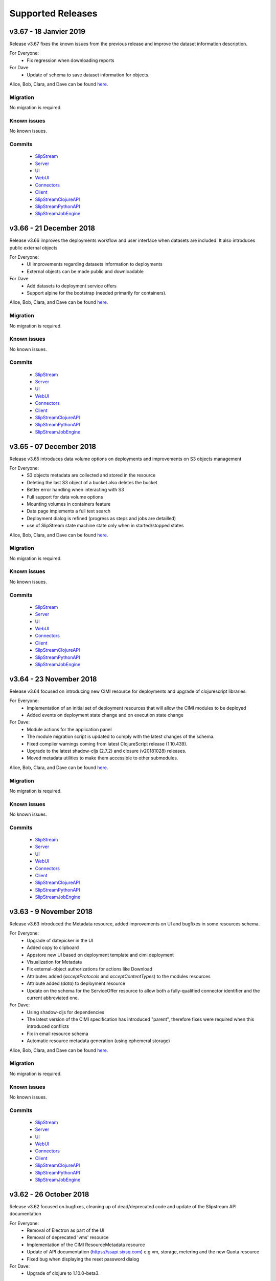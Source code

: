 Supported Releases
==================

v3.67 - 18 Janvier 2019
--------------------------

Release v3.67 fixes the known issues from the previous release
and improve the dataset information description.

For Everyone:
 - Fix regression when downloading reports

For Dave
 - Update of schema to save dataset information for objects.

Alice, Bob, Clara, and Dave can be found
`here <http://sixsq.com/personae/>`_.

Migration
~~~~~~~~~

No migration is required.


Known issues
~~~~~~~~~~~~

No known issues.


Commits
~~~~~~~

 -  `SlipStream <https://github.com/slipstream/SlipStream/compare/v3.66...v3.67>`__
 -  `Server <https://github.com/slipstream/SlipStreamServer/compare/v3.66...v3.67>`__
 -  `UI <https://github.com/slipstream/SlipStreamUI/compare/v3.66...v3.67>`__
 -  `WebUI <https://github.com/slipstream/SlipStreamWebUI/compare/v3.66...v3.67>`__
 -  `Connectors <https://github.com/slipstream/SlipStreamConnectors/compare/v3.66...v3.67>`__
 -  `Client <https://github.com/slipstream/SlipStreamClient/compare/v3.66...v3.67>`__
 -  `SlipStreamClojureAPI <https://github.com/slipstream/SlipStreamClojureAPI/compare/v3.66...v3.67>`__
 -  `SlipStreamPythonAPI <https://github.com/slipstream/SlipStreamPythonAPI/compare/v3.66...v3.67>`__
 -  `SlipStreamJobEngine <https://github.com/slipstream/SlipStreamJobEngine/compare/v3.66...v3.67>`__



v3.66 - 21 December 2018
--------------------------

Release v3.66 improves the deployments workflow and user interface 
when datasets are included. It also introduces public external objects

For Everyone:
 - UI improvements regarding datasets information to deployments
 - External objects can be made public and downloadable

For Dave
 - Add datasets to deployment service offers
 - Support alpine for the bootstrap (needed primarily for containers).

Alice, Bob, Clara, and Dave can be found
`here <http://sixsq.com/personae/>`_.

Migration
~~~~~~~~~

No migration is required.


Known issues
~~~~~~~~~~~~

No known issues.


Commits
~~~~~~~

 -  `SlipStream <https://github.com/slipstream/SlipStream/compare/v3.65...v3.66>`__
 -  `Server <https://github.com/slipstream/SlipStreamServer/compare/v3.65...v3.66>`__
 -  `UI <https://github.com/slipstream/SlipStreamUI/compare/v3.65...v3.66>`__
 -  `WebUI <https://github.com/slipstream/SlipStreamWebUI/compare/v3.65...v3.66>`__
 -  `Connectors <https://github.com/slipstream/SlipStreamConnectors/compare/v3.65...v3.66>`__
 -  `Client <https://github.com/slipstream/SlipStreamClient/compare/v3.65...v3.66>`__
 -  `SlipStreamClojureAPI <https://github.com/slipstream/SlipStreamClojureAPI/compare/v3.65...v3.66>`__
 -  `SlipStreamPythonAPI <https://github.com/slipstream/SlipStreamPythonAPI/compare/v3.65...v3.66>`__
 -  `SlipStreamJobEngine <https://github.com/slipstream/SlipStreamJobEngine/compare/v3.65...v3.66>`__

v3.65 - 07 December 2018
--------------------------

Release v3.65 introduces data volume options on deployments 
and improvements on S3 objects management

For Everyone:
 - S3 objects metadata are collected and stored in the resource 
 - Deleting the last S3 object of a bucket also deletes the bucket
 - Better error handling when interacting with S3
 - Full support for data volume options
 - Mounting volumes in containers feature
 - Data page implements a full text search 
 - Deployment dialog is refined (progress as steps and jobs are detailled)
 - use of SlipStream state machine state only when in started/stopped states

Alice, Bob, Clara, and Dave can be found
`here <http://sixsq.com/personae/>`_.

Migration
~~~~~~~~~

No migration is required.


Known issues
~~~~~~~~~~~~

No known issues.


Commits
~~~~~~~

 -  `SlipStream <https://github.com/slipstream/SlipStream/compare/v3.64...v3.65>`__
 -  `Server <https://github.com/slipstream/SlipStreamServer/compare/v3.64...v3.65>`__
 -  `UI <https://github.com/slipstream/SlipStreamUI/compare/v3.64...v3.65>`__
 -  `WebUI <https://github.com/slipstream/SlipStreamWebUI/compare/v3.64...v3.65>`__
 -  `Connectors <https://github.com/slipstream/SlipStreamConnectors/compare/v3.64...v3.65>`__
 -  `Client <https://github.com/slipstream/SlipStreamClient/compare/v3.64...v3.65>`__
 -  `SlipStreamClojureAPI <https://github.com/slipstream/SlipStreamClojureAPI/compare/v3.64...v3.65>`__
 -  `SlipStreamPythonAPI <https://github.com/slipstream/SlipStreamPythonAPI/compare/v3.64...v3.65>`__
 -  `SlipStreamJobEngine <https://github.com/slipstream/SlipStreamJobEngine/compare/v3.64...v3.65>`__


v3.64 - 23 November 2018
--------------------------

Release v3.64 focused on introducing new CIMI resource for deployments and upgrade of clojurescript
libraries.  

For Everyone:
 - Implementation of an initial set of deployment resources that will allow the CIMI modules to be deployed
 - Added events on deployment state change and on execution state change

For Dave:
 - Module actions for the application panel
 - The module migration script is updated to comply with the latest changes of the schema.
 - Fixed compiler warnings coming from latest ClojureScript release (1.10.439).
 - Upgrade to the latest shadow-cljs (2.7.2) and closure (v20181028) releases.
 - Moved metadata utilities to make them accessible to other submodules.



Alice, Bob, Clara, and Dave can be found
`here <http://sixsq.com/personae/>`_.

Migration
~~~~~~~~~

No migration is required.


Known issues
~~~~~~~~~~~~

No known issues.


Commits
~~~~~~~

 -  `SlipStream <https://github.com/slipstream/SlipStream/compare/v3.63...v3.64>`__
 -  `Server <https://github.com/slipstream/SlipStreamServer/compare/v3.63...v3.64>`__
 -  `UI <https://github.com/slipstream/SlipStreamUI/compare/v3.63...v3.64>`__
 -  `WebUI <https://github.com/slipstream/SlipStreamWebUI/compare/v3.63...v3.64>`__
 -  `Connectors <https://github.com/slipstream/SlipStreamConnectors/compare/v3.63...v3.64>`__
 -  `Client <https://github.com/slipstream/SlipStreamClient/compare/v3.63...v3.64>`__
 -  `SlipStreamClojureAPI <https://github.com/slipstream/SlipStreamClojureAPI/compare/v3.63...v3.64>`__
 -  `SlipStreamPythonAPI <https://github.com/slipstream/SlipStreamPythonAPI/compare/v3.63...v3.64>`__
 -  `SlipStreamJobEngine <https://github.com/slipstream/SlipStreamJobEngine/compare/v3.63...v3.64>`__



v3.63 - 9 November 2018
--------------------------

Release v3.63 introduced the Metadata resource, added improvements on UI and bugfixes in some resources schema.

For Everyone:
 - Upgrade of datepicker in the UI
 - Added copy to clipboard
 - Appstore new UI based on deployment template and cimi deployment
 - Visualization for Metadata
 - Fix external-object authorizations for actions like Download
 - Attributes added  (`acceptProtocols` and `acceptContentTypes`) to the modules resources 
 - Attribute added (`data`) to deployment resource 
 - Update on the schema for the ServiceOffer resource to allow both a fully-qualified connector identifier and the current abbreviated one.

For Dave:
 - Using shadow-cljs for dependencies
 - The latest version of the CIMI specification has introduced "parent", therefore fixes were required when this introduced conflicts
 - Fix in email resource schema
 - Automatic resource metadata generation (using ephemeral storage)

Alice, Bob, Clara, and Dave can be found
`here <http://sixsq.com/personae/>`_.

Migration
~~~~~~~~~

No migration is required.


Known issues
~~~~~~~~~~~~

No known issues.


Commits
~~~~~~~

 -  `SlipStream <https://github.com/slipstream/SlipStream/compare/v3.62...v3.63>`__
 -  `Server <https://github.com/slipstream/SlipStreamServer/compare/v3.62...v3.63>`__
 -  `UI <https://github.com/slipstream/SlipStreamUI/compare/v3.62...v3.63>`__
 -  `WebUI <https://github.com/slipstream/SlipStreamWebUI/compare/v3.62...v3.63>`__
 -  `Connectors <https://github.com/slipstream/SlipStreamConnectors/compare/v3.62...v3.63>`__
 -  `Client <https://github.com/slipstream/SlipStreamClient/compare/v3.62...v3.63>`__
 -  `SlipStreamClojureAPI <https://github.com/slipstream/SlipStreamClojureAPI/compare/v3.62...v3.63>`__
 -  `SlipStreamPythonAPI <https://github.com/slipstream/SlipStreamPythonAPI/compare/v3.62...v3.63>`__
 -  `SlipStreamJobEngine <https://github.com/slipstream/SlipStreamJobEngine/compare/v3.62...v3.63>`__


v3.62 - 26 October 2018
--------------------------

Release v3.62 focused on bugfixes, cleaning up of dead/deprecated code and 
update of the Slipstream API documentation

For Everyone:
 - Removal of Electron as part of the UI
 - Removal of deprecated 'vms' resource
 - Implementation of the CIMI ResourceMetadata resource
 - Update of API documentation (https://ssapi.sixsq.com)
   e.g  vm, storage, metering and the new Quota resource
 - Fixed bug when displaying the reset password dialog


For Dave:
 - Upgrade of clojure to 1.10.0-beta3.

Alice, Bob, Clara, and Dave can be found
`here <http://sixsq.com/personae/>`_.

Migration
~~~~~~~~~

No migration is required.


Known issues
~~~~~~~~~~~~

No known issues.


Commits
~~~~~~~

 -  `SlipStream <https://github.com/slipstream/SlipStream/compare/v3.61...v3.62>`__
 -  `Server <https://github.com/slipstream/SlipStreamServer/compare/v3.61...v3.62>`__
 -  `UI <https://github.com/slipstream/SlipStreamUI/compare/v3.61...v3.62>`__
 -  `WebUI <https://github.com/slipstream/SlipStreamWebUI/compare/v3.61...v3.62>`__
 -  `Connectors <https://github.com/slipstream/SlipStreamConnectors/compare/v3.61...v3.62>`__
 -  `Client <https://github.com/slipstream/SlipStreamClient/compare/v3.61...v3.62>`__
 -  `SlipStreamClojureAPI <https://github.com/slipstream/SlipStreamClojureAPI/compare/v3.61...v3.62>`__
 -  `SlipStreamPythonAPI <https://github.com/slipstream/SlipStreamPythonAPI/compare/v3.61...v3.62>`__
 -  `SlipStreamJobEngine <https://github.com/slipstream/SlipStreamJobEngine/compare/v3.61...v3.62>`__



v3.61 - 12 October 2018
--------------------------

Release v3.61 focused on improving the UI (reset password, chart rendering )and upgrading 
the features for CIMI deployments 

For Everyone:
 - Fix Charts rendering in UI
 - CIMI deployments
 - Add a reset password link next to "Login with Nuvla Account"
   
For Dave:
 - For Docker connector, publish endpoint instead of internal IP
 - Improvements regarding CIMI deployment ports mappings for container 

Alice, Bob, Clara, and Dave can be found
`here <http://sixsq.com/personae/>`_.

Migration
~~~~~~~~~

No migration is required.


Known issues
~~~~~~~~~~~~

No known issues.


Commits
~~~~~~~

 -  `SlipStream <https://github.com/slipstream/SlipStream/compare/v3.60...v3.61>`__
 -  `Server <https://github.com/slipstream/SlipStreamServer/compare/v3.60...v3.61>`__
 -  `UI <https://github.com/slipstream/SlipStreamUI/compare/v3.60...v3.61>`__
 -  `WebUI <https://github.com/slipstream/SlipStreamWebUI/compare/v3.60...v3.61>`__
 -  `Connectors <https://github.com/slipstream/SlipStreamConnectors/compare/v3.60...v3.61>`__
 -  `Client <https://github.com/slipstream/SlipStreamClient/compare/v3.60...v3.61>`__
 -  `SlipStreamClojureAPI <https://github.com/slipstream/SlipStreamClojureAPI/compare/v3.60...v3.61>`__
 -  `SlipStreamPythonAPI <https://github.com/slipstream/SlipStreamPythonAPI/compare/v3.60...v3.61>`__
 -  `SlipStreamJobEngine <https://github.com/slipstream/SlipStreamJobEngine/compare/v3.60...v3.61>`__

v3.60 - 28 September 2018
--------------------------

Release v3.60 focused on improving the reliability of
the SlipStream jobs and the performance of some WebUI pages

For Everyone:
 - Improvement for Deployments as CIMI resource
 - WebUI Improved performances (dashboard refresh, animations for  charts)
 - WebUI page for NuvlaBox (pagination added)
 - Credential api key secret bug fix in claims edition

   
For Dave:
 - Improved monitoring of VMs, including error handling
 - Docker connnector now part of the upgrade process

Alice, Bob, Clara, and Dave can be found
`here <http://sixsq.com/personae/>`_.

Migration
~~~~~~~~~

No migration is required.


Known issues
~~~~~~~~~~~~

No known issues.


Commits
~~~~~~~

 -  `SlipStream <https://github.com/slipstream/SlipStream/compare/v3.59...v3.60>`__
 -  `Server <https://github.com/slipstream/SlipStreamServer/compare/v3.59...v3.60>`__
 -  `UI <https://github.com/slipstream/SlipStreamUI/compare/v3.59...v3.60>`__
 -  `WebUI <https://github.com/slipstream/SlipStreamWebUI/compare/v3.59...v3.60>`__
 -  `Connectors <https://github.com/slipstream/SlipStreamConnectors/compare/v3.59...v3.60>`__
 -  `Client <https://github.com/slipstream/SlipStreamClient/compare/v3.59...v3.60>`__
 -  `SlipStreamClojureAPI <https://github.com/slipstream/SlipStreamClojureAPI/compare/v3.59...v3.60>`__
 -  `SlipStreamPythonAPI <https://github.com/slipstream/SlipStreamPythonAPI/compare/v3.59...v3.60>`__
 -  `SlipStreamJobEngine <https://github.com/slipstream/SlipStreamJobEngine/compare/v3.59...v3.60>`__

v3.59 - 14 September 2018
--------------------------

Release v3.59 has focused on enhanced performance of the WebUI
and the introduction to a docker connector

For Everyone:
 - Fix missing display of reports for users with long usernames
 - Added about / welcome pages
 - Enhanced display for metric charts


For Bob :
 - Better display of billable resource 
 - Updated filter on the Usage page  

   
For Dave:
 - Additions to the Administrator Guide regarding "How to link Authentications to a User Account"
 - Added priority support for job resource
 - Support of a `disabledMonitoring` attribute for cloud connectors (performance optimisation)
 - Implementation of a docker connector
 - Fix on the describe instance command for connectors


Alice, Bob, Clara, and Dave can be found
`here <http://sixsq.com/personae/>`_.

Migration
~~~~~~~~~

No migration is required.


Known issues
~~~~~~~~~~~~

No known issues.


Commits
~~~~~~~

 -  `SlipStream <https://github.com/slipstream/SlipStream/compare/v3.58...v3.59>`__
 -  `Server <https://github.com/slipstream/SlipStreamServer/compare/v3.58...v3.59>`__
 -  `UI <https://github.com/slipstream/SlipStreamUI/compare/v3.58...v3.59>`__
 -  `WebUI <https://github.com/slipstream/SlipStreamWebUI/compare/v3.58...v3.59>`__
 -  `Connectors <https://github.com/slipstream/SlipStreamConnectors/compare/v3.58...v3.59>`__
 -  `Client <https://github.com/slipstream/SlipStreamClient/compare/v3.58...v3.59>`__
 -  `SlipStreamClojureAPI <https://github.com/slipstream/SlipStreamClojureAPI/compare/v3.58...v3.59>`__
 -  `SlipStreamPythonAPI <https://github.com/slipstream/SlipStreamPythonAPI/compare/v3.58...v3.59>`__
 -  `SlipStreamJobEngine <https://github.com/slipstream/SlipStreamJobEngine/compare/v3.58...v3.59>`__

v3.58 - 31 August 2018
----------------------

Release v3.58 has focused on the reliability of the resource
usage data and its visualization.

For Everyone:
 - Partially fix a problem with showing the usage data (Disk size)
 - Optimize database for deletions
 - Have Exoscale compatible with CIMI deployments

   
For Bob:
 - Have a distinction in usage between compute and S3 storage
 - Fix bug on UI for deployment panel causing blank page


Alice, Bob, Clara, and Dave can be found
`here <http://sixsq.com/personae/>`_.

Migration
~~~~~~~~~

No migration is required.


Known issues
~~~~~~~~~~~~

No known issues.


Commits
~~~~~~~

 -  `SlipStream <https://github.com/slipstream/SlipStream/compare/v3.57...v3.58>`__
 -  `Server <https://github.com/slipstream/SlipStreamServer/compare/v3.57...v3.58>`__
 -  `UI <https://github.com/slipstream/SlipStreamUI/compare/v3.57...v3.58>`__
 -  `Connectors <https://github.com/slipstream/SlipStreamConnectors/compare/v3.57...v3.58>`__
 -  `Client <https://github.com/slipstream/SlipStreamClient/compare/v3.57...v3.58>`__
 -  `SlipStreamClojureAPI <https://github.com/slipstream/SlipStreamClojureAPI/compare/v3.57...v3.58>`__
 -  `SlipStreamPythonAPI <https://github.com/slipstream/SlipStreamPythonAPI/compare/v3.57...v3.58>`__
 -  `SlipStreamJobEngine <https://github.com/slipstream/SlipStreamJobEngine/compare/v3.57...v3.58>`__



v3.57 - 17 August 2018
----------------------

Release v3.57 has focused on improving the reliability of the resource
usage data and its visualization.  A number of bug fixes and
improvements related to the usage data (e.g. job engine to collect
information) have also been applied.

For Everyone:
 - Partially fix a problem with showing the deployment reports.
 - Fix user identifier issue when registering using OIDC servers.
 - Fix a problem with the visualization of errors when blank values
   are provided in the login forms.
 - Improve the loading times and accessibility support in the WebUI
   interface.
 - Fix occasional unresponsive pages when viewing resource details
   with the WebUI.
 - Force consistent initialization state of the WebUI to avoid
   spurious errors being displayed.
   
For Bob:
 - Improve the reliability of the resource usage data.
 - Improve the prototype visualization of this resource usage data in
   the WebUI.
 - Add prototype metering resources for object storage.

For Dave:
 - Allow the administrator to configure authentication of users
   directly with OIDC tokens.
 - Fixes for deadlocked threads when treating jobs in the job engine.
 - Support the SIGUSR1 signal in the job engine to retrieve thread
   stacktraces.


Alice, Bob, Clara, and Dave can be found
`here <http://sixsq.com/personae/>`_.

Migration
~~~~~~~~~

No migration is required.


Known issues
~~~~~~~~~~~~

No known issues.


Commits
~~~~~~~

 -  `SlipStream <https://github.com/slipstream/SlipStream/compare/v3.56...v3.57>`__
 -  `Server <https://github.com/slipstream/SlipStreamServer/compare/v3.56...v3.57>`__
 -  `UI <https://github.com/slipstream/SlipStreamUI/compare/v3.56...v3.57>`__
 -  `Connectors <https://github.com/slipstream/SlipStreamConnectors/compare/v3.56...v3.57>`__
 -  `Client <https://github.com/slipstream/SlipStreamClient/compare/v3.56...v3.57>`__
 -  `SlipStreamClojureAPI <https://github.com/slipstream/SlipStreamClojureAPI/compare/v3.56...v3.57>`__
 -  `SlipStreamPythonAPI <https://github.com/slipstream/SlipStreamPythonAPI/compare/v3.56...v3.57>`__
 -  `SlipStreamJobEngine <https://github.com/slipstream/SlipStreamJobEngine/compare/v3.56...v3.57>`__


v3.56 - 3 August 2018
---------------------

Release v3.56 has focused on improving the resource monitoring system
within SlipStream to improve its coverage, precision, and
reliability. In parallel, the usage dashboard has been improved to
allow users to search, visualize, and download the usage information
more efficiently.

In addition, a number of bugs were fixed and other enhancements have
been rolled in. 

For Everyone:
 - The usage dashboard available from the `newer web interface
   <https://nuv.la/webui>`_ has been significantly enhanced to provide
   better search (and sort) capabilities, to view data more
   efficiently, and to allow download of the report data.
 - As a result of the work on the usage dashboard, the newer web
   interface has been cleaned up, with more visual consistency between
   elements and many small interaction bugs corrected.
 - Fixed a bug that prevented the deployment reports from being shown
   in the web interfaces.
 - Fixed that caused user registration with a username/password to
   fail.

For Bob:
 - Recovery of quota information from cloud service providers
   (starting with Exoscale) has been put in place to allow
   synchronization between SlipStream and provider quotas.
 - Fixed the schema of the quotas to allow for zero limits,
   effectively blocking access to a particular resource.
 - Metering has been improved to ensure that the correct people have
   access to the records and that the information is more precise.

For Dave:
 - The logging for the job executor has been significantly improved.
   It now uses its own log file (rather than logging to syslog) and
   all messages have a consistent format and reasonable logging
   level. 
 - Support for both MITREid server and token authentication has been
   improved to allow a shared configuration of both authentication
   methods. 

Alice, Bob, Clara, and Dave can be found
`here <http://sixsq.com/personae/>`_.

Migration
~~~~~~~~~

No migration is required.


Known issues
~~~~~~~~~~~~

 - The login and sign up dialogs are not properly centered from the
   SlipStream welcome page.  See `GitHub Issue 789
   <https://github.com/slipstream/SlipStreamUI/issues/789>`_ for a
   description of the problem and the fix.


Commits
~~~~~~~

 -  `SlipStream <https://github.com/slipstream/SlipStream/compare/v3.55...v3.56>`__
 -  `Server <https://github.com/slipstream/SlipStreamServer/compare/v3.55...v3.56>`__
 -  `UI <https://github.com/slipstream/SlipStreamUI/compare/v3.55...v3.56>`__
 -  `Connectors <https://github.com/slipstream/SlipStreamConnectors/compare/v3.55...v3.56>`__
 -  `Client <https://github.com/slipstream/SlipStreamClient/compare/v3.55...v3.56>`__
 -  `SlipStreamClojureAPI <https://github.com/slipstream/SlipStreamClojureAPI/compare/v3.55...v3.56>`__
 -  `SlipStreamPythonAPI <https://github.com/slipstream/SlipStreamPythonAPI/compare/v3.55...v3.56>`__
 -  `SlipStreamJobEngine <https://github.com/slipstream/SlipStreamJobEngine/compare/v3.55...v3.56>`__


v3.55 - 21 July 2018
--------------------

Two features dominated the work for this release:

 - Enhancing the authentication process to allow users to authenticate
   with multiple methods for a single account and
 - Refining the monitoring infrastructure to provide more accurate and
   better overviews of resource usage.

In addition, a number of bugs were fixed and other enhancements have
been rolled in. 

For Everyone:
 - Fix a problem where external users making use of shared credentials
   could not terminate deployments.
 - Allow for user registration with an Exoscale voucher that
   automatically creates an Exoscale account and configures the Nuvla
   account for all Exoscale regions.
 - Change external authentication via MITREid (OIDC) servers to use
   unique identifier rather than the MITREid username.
 - Fix the user registration workflow for browser-based clients.
 - Fix an issue where specifying multiple SSH keys on an OpenStack
   deployment could prevent the key pair from being created.
 - Simplify the user login and user sign up modals.

For Clara:
 - Add full text search capabilities for the description attribute of
   CIMI resources. (Alpha feature subject to change.)
 - Add CIMI-based modules (images, components, applications) to the
   server. (Alpha feature subject to change.)

For Bob:
 - Add the concept of "credential managers" to allow for managers to
   have an overview of all resource usage related to the credential.
 - Add disk size monitoring for virtual machine resources.

For Dave:
 - Enhance the Exoscale connector to use a separate parameter for the
   root disk size, rather than relying on separate images with
   different default disk sizes.
 - Fix a minor (and rare) problem with the job engine where there was
   a missing format in exception handling that affected the logs.
 - Fix a problem with the handling of credentials when creating the
   monitoring resources for virtual machines.
 - Allow multiple identities per user account. (See the migration
   instructions below concerning this change.)
 - The self-registration template is not added by default.  This must
   be added by the administrator to authorize self-registration of
   users. 
 - The problem with the slow start of the CIMI server was caused by
   insufficient entropy.  It is recommended to always run the
   "haveged" service to avoid this problem.  This has been added to
   the standard SlipStream installation. 
 - Multiple fixes and additions to the WebUI interface. 


Alice, Bob, Clara, and Dave can be found
`here <http://sixsq.com/personae/>`_.

Migration
~~~~~~~~~

Migration of external users is required.  See the usage instructions
in the `README on GitHub
<https://github.com/slipstream/SlipStreamServer/blob/master/cimi-migration/README.md>`_.


Known issues
~~~~~~~~~~~~

 - The deployment reports are not shown in the standard UI.  See
   `GitHub Issue 181
   <https://github.com/slipstream/SlipStreamWebUI/pull/181>`_ for
   resolution of this.


Commits
~~~~~~~

 -  `SlipStream <https://github.com/slipstream/SlipStream/compare/v3.54...v3.55>`__
 -  `Server <https://github.com/slipstream/SlipStreamServer/compare/v3.54...v3.55>`__
 -  `UI <https://github.com/slipstream/SlipStreamUI/compare/v3.54...v3.55>`__
 -  `Connectors <https://github.com/slipstream/SlipStreamConnectors/compare/v3.54...v3.55>`__
 -  `Client <https://github.com/slipstream/SlipStreamClient/compare/v3.54...v3.55>`__
 -  `SlipStreamClojureAPI <https://github.com/slipstream/SlipStreamClojureAPI/compare/v3.54...v3.55>`__
 -  `SlipStreamPythonAPI <https://github.com/slipstream/SlipStreamPythonAPI/compare/v3.54...v3.55>`__
 -  `SlipStreamJobEngine <https://github.com/slipstream/SlipStreamJobEngine/compare/v3.54...v3.55>`__


v3.54 - 30 June 2018
--------------------

This release focused on improving the performance and reliability of
the SlipStream server.  This included identifying and fixing problems
with the monitoring subsystem, properly catching exceptions to ensure
relevant error messages for users, and improving the startup time for
the CIMI server.

For Everyone:
 - Improve monitoring subsystem to ensure that monitoring information
   for applications is not lost.
 - Streamlined user registration with an Exoscale coupon.  Creates
   accounts on SlipStream and Exoscale and automatically includes
   credentials in SlipStream.
 - Ensure the user receives relevant error messages and status codes
   by catching exceptions within the server related to invalid input
   and resource conflicts.

For Bob:
 - Fix UI issues for resource usage that would result in a blank page
   being presented.

For Dave:
 - Updated workflow to ensure that all user information is included in
   user registrations from OpenID Connect (OIDC) identity providers
   based on MITREid.
 - Provide simple job statistics on the WebUI to identify problems
   with the job subsystem.
 - The CIMI server was starting slowly because of insufficient entropy
   for cryptographic actions.  The SlipStream installation script now
   installs the "haveged" daemon.  This is recommended for all
   installations.


Alice, Bob, Clara, and Dave can be found
`here <http://sixsq.com/personae/>`_.

Migration
~~~~~~~~~

No migration is required for this release.

Known issues
~~~~~~~~~~~~

 - The self-registration template is not added by default as
   before. The sign up form will not be visible in the WebUI, unless
   it is added manually.

 - The CIMI server takes an extremely long time to start.  The cause
   of this is being investigated.


Commits
~~~~~~~

 -  `SlipStream <https://github.com/slipstream/SlipStream/compare/v3.53...v3.54>`__
 -  `Server <https://github.com/slipstream/SlipStreamServer/compare/v3.53...v3.54>`__
 -  `UI <https://github.com/slipstream/SlipStreamUI/compare/v3.53...v3.54>`__
 -  `Connectors <https://github.com/slipstream/SlipStreamConnectors/compare/v3.53...v3.54>`__
 -  `Client <https://github.com/slipstream/SlipStreamClient/compare/v3.53...v3.54>`__
 -  `SlipStreamClojureAPI <https://github.com/slipstream/SlipStreamClojureAPI/compare/v3.53...v3.54>`__
 -  `SlipStreamPythonAPI <https://github.com/slipstream/SlipStreamPythonAPI/compare/v3.53...v3.54>`__
 -  `SlipStreamJobEngine <https://github.com/slipstream/SlipStreamJobEngine/compare/v3.53...v3.54>`__


v3.53 - 16 June 2018
--------------------

The main changes for this release concern the user authentication and
registration features.  Those people using external identity providers
must first register with SlipStream; previously accounts were created
automatically.  This release expands support for OIDC servers and lays
the groundwork for linking multiple authentication methods to a single
account.

For Everyone:
 - Users identified via external identity providers must now
   explicitly register with SlipStream before being able to log into
   the service.
 - OpenID Connect (OIDC) support has been expanded to support the
   MITREid Connect implementation (in addition to the existing
   Keycloak support), allowing more external identity providers to be
   used.
 - Links to the Terms and Conditions document have been updated to
   those reflecting changing coming from the recent GDPR legislation.

For Alice:
 - Fix an issue for the ``ss-module-download`` utility that caused it
   to fail when the module contained non-ASCII characters.
 - Allow the ``ss-module-download`` utility to continue when errors
   (e.g. access permissions) occur.

For Dave:
 - The OpenStack connector now contains an option to use and reuse
   floating IP addresses from an allocated pool. (Patch provided by
   IFB.)
 - Fix issue where the NuvlaBox connector description would prevent
   the server from starting. 

Alice, Bob, Clara, and Dave can be found
`here <http://sixsq.com/personae/>`_.

Migration
~~~~~~~~~

No migration is required for this release.

Known issues
~~~~~~~~~~~~

 - The self-registration template is not added by default as
   before. The sign up form will not be visible in the WebUI, unless
   it is added manually.

 - The CIMI server takes an extremely long time to start.  The cause
   of this is being investigated.


Commits
~~~~~~~

 -  `SlipStream <https://github.com/slipstream/SlipStream/compare/v3.52...v3.53>`__
 -  `Server <https://github.com/slipstream/SlipStreamServer/compare/v3.52...v3.53>`__
 -  `UI <https://github.com/slipstream/SlipStreamUI/compare/v3.52...v3.53>`__
 -  `Connectors <https://github.com/slipstream/SlipStreamConnectors/compare/v3.52...v3.53>`__
 -  `Client <https://github.com/slipstream/SlipStreamClient/compare/v3.52...v3.53>`__
 -  `SlipStreamClojureAPI <https://github.com/slipstream/SlipStreamClojureAPI/compare/v3.52...v3.53>`__
 -  `SlipStreamPythonAPI <https://github.com/slipstream/SlipStreamPythonAPI/compare/v3.52...v3.53>`__
 -  `SlipStreamJobEngine <https://github.com/slipstream/SlipStreamJobEngine/compare/v3.52...v3.53>`__


v3.52 - 2 June 2018
-------------------

This releases fixes the known issues from the previous release and
refactors the authentication processes to make them more robust and
more easily maintainable. For end-users, the primary changes are that
the CYCLONE authentication method is no longer supported and
SlipStream accounts are not created automatically for external logins
(e.g. via GitHub or OpenID Connect).

For Everyone:
 - Remove CYCLONE authentication support.  Users who were using that
   authentication method must use another one
   (e.g. username/password).
 - Fix display of version in footer.

For Dave:
 - Refactor authentication processes to use explicit callback
   resource.
 - Remove test dependencies leaking into production deployments.
 - Ensure that deployment-specific API key/secret credentials are
   cleaned up even when a deployment is aborted.
 - Fix job engine to use correct database index. 

Alice, Bob, Clara, and Dave can be found
`here <http://sixsq.com/personae/>`_.

Migration
~~~~~~~~~

No migration is required for this release.

Known issues
~~~~~~~~~~~~

 - The parameter description for the NuvlaBox connector (if installed)
   prevents the SlipStream server from starting (see `GitHub issue 165
   <https://github.com/SixSq/SlipStreamConnectors/issues/165>`_).


Commits
~~~~~~~

 -  `SlipStream <https://github.com/slipstream/SlipStream/compare/v3.51...v3.52>`__
 -  `Server <https://github.com/slipstream/SlipStreamServer/compare/v3.51...v3.52>`__
 -  `UI <https://github.com/slipstream/SlipStreamUI/compare/v3.51...v3.52>`__
 -  `Connectors <https://github.com/slipstream/SlipStreamConnectors/compare/v3.51...v3.52>`__
 -  `Client <https://github.com/slipstream/SlipStreamClient/compare/v3.51...v3.52>`__
 -  `SlipStreamClojureAPI <https://github.com/slipstream/SlipStreamClojureAPI/compare/v3.51...v3.52>`__
 -  `SlipStreamPythonAPI <https://github.com/slipstream/SlipStreamPythonAPI/compare/v3.51...v3.52>`__
 -  `SlipStreamJobEngine <https://github.com/slipstream/SlipStreamJobEngine/compare/v3.51...v3.52>`__


v3.51 - 18 May 2018
-------------------

This is a major release that updates the version of Elasticsearch and
changes the mapping of resources to Elasticsearch indices. This
impacts mainly SlipStream administrators.  **All upgrades require a
full migration of the database.**

For Dave:
 - Allow different database bindings to be configured for the server.
 - Provide alpha release for Elasticsearch binding based on its REST
   API. 
 - Simplify dependencies by taking SlipStream version from code rather
   than the service configuration.
 - Upgrade to Elasticsearch 6, separating indices for resources and
   providing explicit mappings.  This should improve performance and
   make management easier.
 - Change session resource expiry date to make it possible to clean up
   expired sessions with simple Elasticsearch queries.
 - Allow default ordering of events to be overridden through the API.

Alice, Bob, Clara, and Dave can be found
`here <http://sixsq.com/personae/>`_.

Migration
~~~~~~~~~

The version requires a full migration of the Elasticsearch
database.

Both the old and new Elasticsearch clusters must be accessible during
the migration process.  You must run the upgrade process from a
machine that can access both the old and new Elasticsearch
clusters. Normally, this is the machine running the SlipStream
services and we refer to this as the "SlipStream machine" below.

If you've not done so already, install a new `Elasticsearch 6 cluster
<https://www.elastic.co/guide/en/elasticsearch/reference/current/_installation.html>`_. Use
the `health checks
<https://www.elastic.co/guide/en/elasticsearch/reference/current/cluster-health.html>`_
to ensure that the cluster is functioning correctly before starting
the migration process.  This must be on a different machine from the
one running your current production Elasticsearch cluster.

The first step is to download and setup the migration tools.  

 - On the SlipStream machine, `install the Leiningen build tool
   <https://leiningen.org/#install>`_.  This will be used to download
   the dependencies required by the migration tools and then to run
   them.
 - Ensure that Leiningen works by running ``lein --help``.  If it
   doesn't work, check the troubleshooting information on the
   Leiningen website.
 - Download the `SlipStreamMigration tarball
   <https://nexus.sixsq.com/content/repositories/releases-community-rhel7/com/sixsq/slipstream/SlipStreamMigration/3.51/SlipStreamMigration-3.51.tar.gz>`_
   that contains the migration tools.
 - Unpack these tools in a convenient location on the SlipStream
   machine.  The command to use is ``tar zxf
   SlipStreamMigration-3.51.tar.gz``.
 - **From the root of the unpacked tarball**, execute the command
   ``lein with-profile +dbinit run -- --help``.  Apologies for the
   tortured syntax. 

This last command should download a large number of dependencies and
end with usage information for the command.  If it does not, verify
that you are in the correct directory and that everything has been
setup correctly.  Contact support if you cannot resolve the issues.

The next step is to initialize the database with the indices and
mappings for the SlipStream resources. **This must be done before any
documents are migrated from the old database.**  Execute the following
commands::

  $ export ES_HOST=es6-01.example.com
  $ export ES_PORT=9300
  $ lein with-profile +dbinit,+community,+enterprise run

Replace the hostname with your Elasticsearch 6 host. The "+community"
and "+enterprise" initialize the database for the Community Edition
and Enterprise Edition cloud connectors, respectively.  Leave out
those terms if they are not appropriate for your SlipStream
installation.

Review the output from the dbinit tool.  You should see the successful
initialization of a large number of CIMI resources.  You can ignore
the zookeeper error concerning the initialization of the Job resource.

You can check the initialization by looking at the indices in
Elasticsearch::

  $ curl "http://$ES_HOST:9200/_cat/indices?v"

This should return a listing like the following::

  health status index                                  uuid                   pri rep docs.count docs.deleted store.size pri.store.size
  green  open   slipstream-email                       Vy-Jjm4xQZaSyqTR3efRXQ   3   0          0            0       690b           690b
  green  open   slipstream-cloud-entry-point           tSxKHYdARhC4oZMZce-sPA   3   0          1            0      7.2kb          7.2kb
  green  open   slipstream-session-template            N4tSpCoASRKRmSUG7ktMxg   3   0          1            0     10.4kb         10.4kb
  green  open   slipstream-service-attribute-namespace rbQfhMpUQOy0OwvSGnRDQw   3   0          0            0       690b           690b
  green  open   slipstream-metering                    db9dnHslR-eHPDthFQVsVA   3   0          0            0       690b           690b
  green  open   slipstream-service-benchmark           yqGaNj78TKaXtucljKQ7mA   3   0          0            0       690b           690b
  green  open   slipstream-service-attribute           78PBD90cRRWVqr0d0URz5w   3   0          0            0       690b           690b
  green  open   slipstream-configuration               9vsI538_QnCScw-RF4LNbQ   3   0          1            0     18.9kb         18.9kb
  green  open   slipstream-job                         Iu6e2DGWQU2TZAntV_Ukxw   3   0          0            0       690b           690b
  green  open   slipstream-session                     J5CGY_SyREOTY9Rhm1JPOg   3   0          0            0       690b           690b
  green  open   slipstream-virtual-machine             s9b6i0tbRFO45S4UT_Vkcg   3   0          0            0       690b           690b
  green  open   slipstream-virtual-machine-mapping     1X_Fn6n2RhiKLgXdnMGzjw   3   0          0            0       690b           690b
  green  open   slipstream-user                        G9362RHRRgmjR_ZrrLvvKA   3   0          0            0       690b           690b
  green  open   slipstream-connector                   DMfNpYSATKKTbDFMzUISfQ   3   0          0            0       690b           690b
  green  open   slipstream-quota                       PWxlyO-zRb-c0R8EeQT8Aw   3   0          0            0       690b           690b
  green  open   slipstream-callback                    kqxw-TdaS2ORXg7_XuImsA   3   0          0            0       690b           690b
  green  open   slipstream-credential                  gQ-Ti6OnTKuKRpfoGxOBgw   3   0          0            0       690b           690b
  green  open   slipstream-service-offer               Qmoxk_5qT-GtcuJVbG1bVw   3   0          0            0       690b           690b
  green  open   slipstream-user-param                  Zxq2XAYjRyy9xnk-i7VTPw   3   0          0            0       690b           690b
  green  open   slipstream-event                       K5dYKP1nRkGWLAA6GKzAmw   3   0          0            0       690b           690b
  green  open   slipstream-external-object             oCe09WZeQb2jnL0_-iB3DQ   3   0          0            0       690b           690b

The database should be empty except for the CloudEntryPoint, a
SessionTemplate, and a Configuration.  This command can be rerun
without problems if you have trouble.

To avoid conflicts with the migration, we will remove those documents
that have been created automatically.  Execute the following
commands::

  $ curl -XDELETE http://$ES_HOST:9200/slipstream-cloud-entry-point/_doc/cloud-entry-point?pretty=true
  $ curl -XDELETE http://$ES_HOST:9200/slipstream-session-template/_doc/internal?pretty=true
  $ curl -XDELETE http://$ES_HOST:9200/slipstream-configuration/_doc/slipstream?pretty=true

This removes those autogenerated documents, which will be replace
during the migration process. 
  
Now that the new Elasticsearch database has been prepared, you are
ready to migrate documents from the old database to the new one.  **To
ensure that you have a coherent, all of the SlipStream services must
be shutdown.** Verify that this is the case.

The organization of the documents in Elasticsearch has changed.  In
ES5, all the document types were stored in a single index.  In ES6,
each document type is in a separate index.  Because of this, the
migration of documents from the old database to the new one will be
done document type by document type.

To reduce the repetition, you may want to create a script to make the
process easier::

  #!/bin/bash -x                                                                                                                                        

  DOC_TYPE=$1

  if [ -n "$DOC_TYPE" ]; then
    time lein with-profile +dbcopy run -- \
         --src-host es5-01.example.com \
         --src-type $DOC_TYPE \
         --dest-host es6-01.example.com \
         --dest-index slipstream-$DOC_TYPE
  fi

**Be sure to replace the hostnames in the script with your
hostnames.** You can then just provide the type argument to migrate a
given class of documents.  We call this script ``dbcopy.sh`` and set
execution permission with ``chmod a+x dbcopy.sh``.

Now to migrate the user resources, do the following::

  $ ./dbcopy.sh user

When the command finishes, you should see a message like the
following::

  18-05-15 07:14:04 ...  - finished copy documents from ["resources-index" "user" :_search] - [788 788 788]

showing the number of documents copied.  (The script will also show
the elapsed time.) The numbers in the tuple should all be the same.

Repeat this process for all of the resource types in your listing of
Elasticsearch indices above.  You can skip some document types: for
example, do not copy the "session" resources if you do not want to
maintain open sessions or do not copy the "metering" resources if you
do not care about past usage information.

Once the migration is complete, you can upgrade your SlipStream
installation and configure the services to use the new database.


Known issues
~~~~~~~~~~~~

 - SlipStream version number is not correctly displayed in page
   footer. (See https://github.com/slipstream/SlipStreamUI/pull/783.)


Commits
~~~~~~~

 -  `SlipStream <https://github.com/slipstream/SlipStream/compare/v3.50...v3.51>`__
 -  `Server <https://github.com/slipstream/SlipStreamServer/compare/v3.50...v3.51>`__
 -  `UI <https://github.com/slipstream/SlipStreamUI/compare/v3.50...v3.51>`__
 -  `Connectors <https://github.com/slipstream/SlipStreamConnectors/compare/v3.50...v3.51>`__
 -  `Client <https://github.com/slipstream/SlipStreamClient/compare/v3.50...v3.51>`__
 -  `SlipStreamClojureAPI <https://github.com/slipstream/SlipStreamClojureAPI/compare/v3.50...v3.51>`__
 -  `SlipStreamPythonAPI <https://github.com/slipstream/SlipStreamPythonAPI/compare/v3.50...v3.51>`__
 -  `SlipStreamJobEngine <https://github.com/slipstream/SlipStreamJobEngine/compare/v3.50...v3.51>`__


v3.50 - 30 April 2018
---------------------

This is primarily a bug fix release that makes improvements for
SlipStream administrators.

For Everyone:
 - Fix resource usage page calculations to provide correct values
 - Allow displaying more than 10 cloud names in the WebUI on the
   resource page
 - Improved documentation regarding data management with
   ExternalObject resources
 - Fix bug with state management when uploading ExternalObject
   resources
 - Correct the ACLs on run reports

For Dave:
 - Ensured presence of Python 2 in generated images.

Alice, Bob, Clara, and Dave can be found
`here <http://sixsq.com/personae/>`_.

Migration
~~~~~~~~~

No migration is necessary.

Known issues
~~~~~~~~~~~~

No known issues.

Commits
~~~~~~~

 -  `SlipStream <https://github.com/slipstream/SlipStream/compare/v3.49...v3.50>`__
 -  `Server <https://github.com/slipstream/SlipStreamServer/compare/v3.49...v3.50>`__
 -  `UI <https://github.com/slipstream/SlipStreamUI/compare/v3.49...v3.50>`__
 -  `Connectors <https://github.com/slipstream/SlipStreamConnectors/compare/v3.49...v3.50>`__
 -  `Client <https://github.com/slipstream/SlipStreamClient/compare/v3.49...v3.50>`__
 -  `SlipStreamClojureAPI <https://github.com/slipstream/SlipStreamClojureAPI/compare/v3.49...v3.50>`__
 -  `SlipStreamPythonAPI <https://github.com/slipstream/SlipStreamPythonAPI/compare/v3.49...v3.50>`__
 -  `SlipStreamJobEngine <https://github.com/slipstream/SlipStreamJobEngine/compare/v3.49...v3.50>`__


v3.49 - 13 April 2018
---------------------

External Object now has two types: generic and report.  The latter one
is used for storing the deployment reports. The ``generic`` one can be
used by anyone willing to store data on clouds' Object Store.  For
details `see
<http://ssdocs.sixsq.com/en/latest/tutorials/ss/data-management-model.html>`_.

For Everyone:
 - Fix access to a metering resource details by its identifier
 - CIMI connector collection is now searchable by users
 - Fix User interface issues related to long usernames in logout
   button, breadcrumbs, and session information panel.
 - CIMI filter interface: fix cursor position into input when using
   controlled value
 - Usage page: default period, sorting of results
 - Login button: separated from dropdowns for federated logins

For Dave:
 - Fix number of taken entries in zookeeper which should always be
   equal to number of threads used by job executors
 - Fix deletion of api key/secret
 - Fix User registration callback when validating an email
 - Service configuration is dynamically refreshed on Configuration
   singleton from backend
 - Specify the version of nginx to be installed (in order to prevent a
   conflict with configuration files)

Alice, Bob, Clara, and Dave can be found
`here <http://sixsq.com/personae/>`_.

Migration
~~~~~~~~~

This release moves the configuration of the S3 backend for reports
from ``/opt/slipstream/server/.credentials/object-store-conf.edn``
file to the ``configuration/slipstream`` resource.

The following migration steps are required.

1. After the upgrade of the packages make sure that elasticsearch
   service is running: ``systemctl start elasticserach``

2. Create the following JSON file::

    # cat configuration-slipstream.edn
    {
      :id "configuration/slipstream"
      :slipstreamVersion "3.49"
      :reportsObjectStoreBucketName "<bucket-name>"
      :reportsObjectStoreCreds      "credential/<CHANGE-ME-UUID>"
      }

    
   The value for ``<bucket-name>`` should either be taken from your
   previous configuration file
   ``/opt/slipstream/server/.credentials/object-store-conf.edn``
   (where it is defined as ``:reportsBucketName``) or you can define a
   new name.  Note, that according to the S3 standard, the bucket name
   should be unique on the S3 endpoint.
  
   The value for ``:reportsObjectStoreCreds`` should be the URI of the
   credential that you intend to be used for storing the reports of
   the SlipStream users.  Because each credential refers to a
   connector, you have to make sure that the connector (and, hence,
   IaaS cloud) behind the credential implements and actually exposes
   S3 endpoint.  All the connectors were updated to provide an extra
   configuration option ``:objectStoreEndpoint``.  It has to be set to
   a valid S3 endpoint before the persistence of the user deployment
   reports can be done.

3. After the configuration file is ready, run the following command to actually
   configure the service::

   # ss-config configuration-slipstream.edn
   #
  
4. Delete the previous configuration file::

   # rm -f /opt/slipstream/server/.credentials/object-store-conf.edn
   #

The configuration can always be updated via web UI by going to
``https://<ss-host>/webui/cimi/configuration/slipstream`` resource and
editing the configuration document there.


Known issues
~~~~~~~~~~~~

Due to this `bug
<https://github.com/slipstream/SlipStreamServer/issues/1480>`_, the
credential chosen for persisting the user reports should be shared
with all the users of the SlipStream instance. This should be avoided
though.  Thus, either do not upgrade to v3.49 or apply the patch as
describe below.

How to patch SS instance: Check this patch release
https://github.com/slipstream/SlipStreamServer/releases/tag/v3.49.1.
It provides a patched jar with the issue #1480 fixed.  Please see the
details on how to patch your instance there.

Next release `v3.50` will contain the fix.


Commits
~~~~~~~

 -  `SlipStream <https://github.com/slipstream/SlipStream/compare/v3.48...v3.49>`__
 -  `Server <https://github.com/slipstream/SlipStreamServer/compare/v3.48...v3.49>`__
 -  `UI <https://github.com/slipstream/SlipStreamUI/compare/v3.48...v3.49>`__
 -  `Connectors <https://github.com/slipstream/SlipStreamConnectors/compare/v3.48...v3.49>`__
 -  `Client <https://github.com/slipstream/SlipStreamClient/compare/v3.48...v3.49>`__
 -  `SlipStreamClojureAPI <https://github.com/slipstream/SlipStreamClojureAPI/compare/v3.48...v3.49>`__
 -  `SlipStreamPythonAPI <https://github.com/slipstream/SlipStreamPythonAPI/compare/v3.48...v3.49>`__
 -  `SlipStreamJobEngine <https://github.com/slipstream/SlipStreamJobEngine/compare/v3.48...v3.49>`__



v3.48 - 23 March 2018
---------------------

This is primarily a bug fix release that makes improvements for
SlipStream administrators.

For Everyone:
 - A `usage page <https://nuv.la/webui/usage>`_ is gradually replacing
   the automatic usage report email. The page is internationalized.

For Clara:
 - The CIMI externalObject resource has been extended to include an
   optional ``filename`` attribute, making downloads of the
   referenced objects easier.

For Dave:
 - Add compatibility with Python 2.6 to the SlipStream bootstapping
   code so that images like Centos6 can be deployed.
 - Fixed bug where the OpenStack connector always tried to get a
   floating IP even when the feature was disabled.
 - When logged in as an administrator, the pages now load much more
   quickly.

Alice, Bob, Clara, and Dave can be found
`here <http://sixsq.com/personae/>`_.

Migration
~~~~~~~~~

Since reports are stored on S3, credentials should temporarily be set
manually in
``/opt/slipstream/server/.credentials/object-store-conf.edn`` file,
following the below format::

   {:key                 "<KEY>"
    :secret              "<SECRET>"
    :objectStoreEndpoint "<ENDPOINT>"
    :reportsBucketName   "<REPORTS_BUCKET_NAME>"}

Note that the location and format of the file have changed since the
previous release.


Known issues
~~~~~~~~~~~~

- When opening the usage page, the default time period will not be set
  until the ``filter`` is opened and the calendar objects are
  initialized.

Commits
~~~~~~~

 -  `SlipStream <https://github.com/slipstream/SlipStream/compare/v3.47...v3.48>`__
 -  `Server <https://github.com/slipstream/SlipStreamServer/compare/v3.47...v3.48>`__
 -  `UI <https://github.com/slipstream/SlipStreamUI/compare/v3.47...v3.48>`__
 -  `Connectors <https://github.com/slipstream/SlipStreamConnectors/compare/v3.47...v3.48>`__
 -  `Client <https://github.com/slipstream/SlipStreamClient/compare/v3.47...v3.48>`__
 -  `SlipStreamClojureAPI <https://github.com/slipstream/SlipStreamClojureAPI/compare/v3.47...v3.48>`__
 -  `SlipStreamPythonAPI <https://github.com/slipstream/SlipStreamPythonAPI/compare/v3.47...v3.48>`__
 -  `SlipStreamJobEngine <https://github.com/slipstream/SlipStreamJobEngine/compare/v3.47...v3.48>`__


v3.47 - 9 March 2018
--------------------

This is primarily a bug fix release that makes improvements for
SlipStream administrators.

For Everyone:
 - The size of the application deployments are limited as described in
   the `scaling guidelines
   <http://hn-docs.readthedocs.io/en/latest/researcher/scaling-guidelines.html>`_.
 - Fixed a problem where new users had to edit their profiles before
   the account could be used.

For Clara:
 - The CIMI externalObject resource has been extended to include an
   optional ``content-type`` attribute, making downloads of the
   referenced objects easier.
 - The editing process for resources through the new browser interface
   has been improved.

For Dave:
 - The documentation has a new section about using a Docker container
   for SlipStream builds.
 - Fixed an issue with the Job executor where it would send large
   numbers of useless requests to the CIMI server.
 - The `Nashorn library <http://openjdk.java.net/projects/nashorn/>`_
   replaces the (now deprecated) PhantomJS for clojurescript unit
   tests.
 - User roles are added to the request for API key/secret generation
   when provisioning VMs.

Alice, Bob, Clara, and Dave can be found
`here <http://sixsq.com/personae/>`_.

Migration
~~~~~~~~~

No migration is necessary.

Known issues
~~~~~~~~~~~~

No known issues.


Commits
~~~~~~~

 -  `SlipStream <https://github.com/slipstream/SlipStream/compare/v3.46...v3.47>`__
 -  `Server <https://github.com/slipstream/SlipStreamServer/compare/v3.46...v3.47>`__
 -  `UI <https://github.com/slipstream/SlipStreamUI/compare/v3.46...v3.47>`__
 -  `Connectors <https://github.com/slipstream/SlipStreamConnectors/compare/v3.46...v3.47>`__
 -  `Client <https://github.com/slipstream/SlipStreamClient/compare/v3.46...v3.47>`__
 -  `SlipStreamClojureAPI <https://github.com/slipstream/SlipStreamClojureAPI/compare/v3.46...v3.47>`__
 -  `SlipStreamPythonAPI <https://github.com/slipstream/SlipStreamPythonAPI/compare/v3.46...v3.47>`__
 -  `SlipStreamJobEngine <https://github.com/slipstream/SlipStreamJobEngine/compare/v3.46...v3.47>`__

